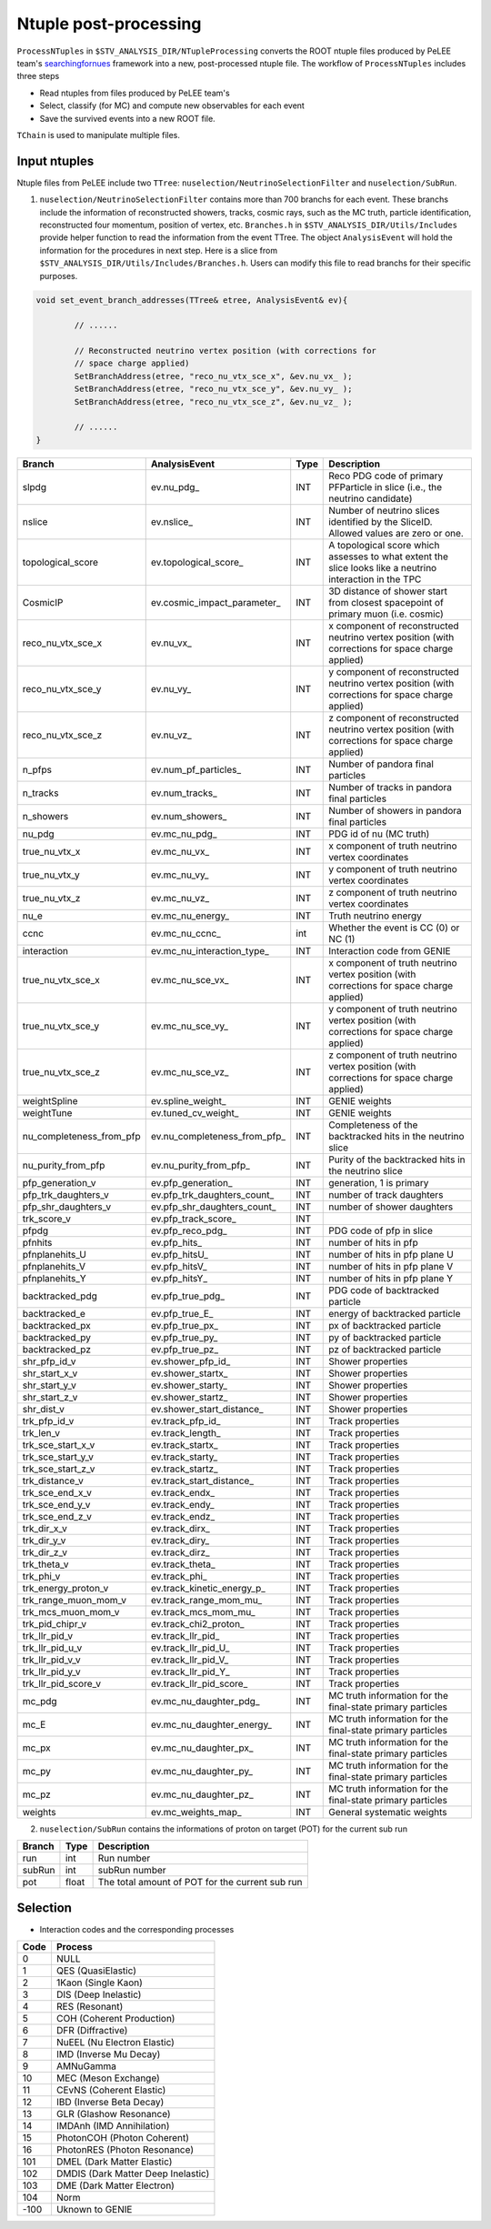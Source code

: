 Ntuple post-processing
----------------------

``ProcessNTuples`` in ``$STV_ANALYSIS_DIR/NTupleProcessing`` converts the ROOT ntuple 
files produced by PeLEE team's `searchingfornues <https://github.com/ubneutrinos/searchingfornues>`_ framework
into a new, post-processed ntuple file. The workflow of ``ProcessNTuples`` includes three steps

- Read ntuples from files produced by PeLEE team's
- Select, classify (for MC) and compute new observables for each event
- Save the survived events into a new ROOT file.

``TChain`` is used to manipulate multiple files.

Input ntuples
~~~~~~~~~~~~~

Ntuple files from PeLEE include two ``TTree``: ``nuselection/NeutrinoSelectionFilter`` and ``nuselection/SubRun``. 

1. ``nuselection/NeutrinoSelectionFilter`` contains more than 700 branchs for each event. These branchs include the information of reconstructed showers, tracks, cosmic rays, such as the MC truth, particle identification, reconstructed four momentum, position of vertex, etc. ``Branches.h`` in ``$STV_ANALYSIS_DIR/Utils/Includes`` provide helper function to read the information from the event TTree. The object ``AnalysisEvent`` will hold the information for the procedures in next step. Here is a slice from ``$STV_ANALYSIS_DIR/Utils/Includes/Branches.h``. Users can modify this file to read branchs for their specific purposes.

.. code-block:: cpp

    void set_event_branch_addresses(TTree& etree, AnalysisEvent& ev){

	    // ......

	    // Reconstructed neutrino vertex position (with corrections for
	    // space charge applied)
	    SetBranchAddress(etree, "reco_nu_vtx_sce_x", &ev.nu_vx_ );
	    SetBranchAddress(etree, "reco_nu_vtx_sce_y", &ev.nu_vy_ );
	    SetBranchAddress(etree, "reco_nu_vtx_sce_z", &ev.nu_vz_ );

	    // ......
    }




============================ ============================== ======= ===========
Branch			     AnalysisEvent		    Type    Description
============================ ============================== ======= ===========
slpdg                        ev.nu_pdg_                     INT     Reco PDG code of primary PFParticle in slice (i.e., the neutrino candidate)
nslice                       ev.nslice_                     INT     Number of neutrino slices identified by the SliceID. Allowed values are zero or one.
topological_score            ev.topological_score_          INT     A topological score which assesses to what extent the slice looks like a neutrino interaction in the TPC 
CosmicIP                     ev.cosmic_impact_parameter_    INT     3D distance of shower start from closest spacepoint of primary muon (i.e. cosmic)
reco_nu_vtx_sce_x            ev.nu_vx_                      INT     x component of reconstructed neutrino vertex position (with corrections for space charge applied)
reco_nu_vtx_sce_y            ev.nu_vy_                      INT     y component of reconstructed neutrino vertex position (with corrections for space charge applied)
reco_nu_vtx_sce_z            ev.nu_vz_                      INT     z component of reconstructed neutrino vertex position (with corrections for space charge applied)
n_pfps                       ev.num_pf_particles_           INT     Number of pandora final particles
n_tracks                     ev.num_tracks_                 INT     Number of tracks in pandora final particles
n_showers                    ev.num_showers_                INT     Number of showers in pandora final particles
nu_pdg                       ev.mc_nu_pdg_                  INT     PDG id of nu (MC truth)
true_nu_vtx_x                ev.mc_nu_vx_                   INT     x component of truth neutrino vertex coordinates
true_nu_vtx_y                ev.mc_nu_vy_                   INT     y component of truth neutrino vertex coordinates
true_nu_vtx_z                ev.mc_nu_vz_                   INT     z component of truth neutrino vertex coordinates
nu_e                         ev.mc_nu_energy_               INT     Truth neutrino energy
ccnc                         ev.mc_nu_ccnc_                 int     Whether the event is CC (0) or NC (1)     
interaction                  ev.mc_nu_interaction_type_     INT     Interaction code from GENIE
true_nu_vtx_sce_x            ev.mc_nu_sce_vx_               INT     x component of truth neutrino vertex position (with corrections for space charge applied)
true_nu_vtx_sce_y            ev.mc_nu_sce_vy_               INT     y component of truth neutrino vertex position (with corrections for space charge applied)
true_nu_vtx_sce_z            ev.mc_nu_sce_vz_               INT     z component of truth neutrino vertex position (with corrections for space charge applied)
weightSpline                 ev.spline_weight_              INT     GENIE weights
weightTune                   ev.tuned_cv_weight_            INT     GENIE weights
nu_completeness_from_pfp     ev.nu_completeness_from_pfp_   INT     Completeness of the backtracked hits in the neutrino slice
nu_purity_from_pfp           ev.nu_purity_from_pfp_         INT     Purity of the backtracked hits in the neutrino slice
pfp_generation_v             ev.pfp_generation_             INT     generation, 1 is primary
pfp_trk_daughters_v          ev.pfp_trk_daughters_count_    INT     number of track daughters
pfp_shr_daughters_v          ev.pfp_shr_daughters_count_    INT     number of shower daughters
trk_score_v                  ev.pfp_track_score_            INT     
pfpdg                        ev.pfp_reco_pdg_               INT     PDG code of pfp in slice
pfnhits                      ev.pfp_hits_                   INT     number of hits in pfp
pfnplanehits_U               ev.pfp_hitsU_                  INT     number of hits in pfp plane U
pfnplanehits_V               ev.pfp_hitsV_                  INT     number of hits in pfp plane V
pfnplanehits_Y               ev.pfp_hitsY_                  INT     number of hits in pfp plane Y
backtracked_pdg              ev.pfp_true_pdg_               INT     PDG code of backtracked particle
backtracked_e                ev.pfp_true_E_                 INT     energy of backtracked particle
backtracked_px               ev.pfp_true_px_                INT     px of backtracked particle
backtracked_py               ev.pfp_true_py_                INT     py of backtracked particle
backtracked_pz               ev.pfp_true_pz_                INT     pz of backtracked particle
shr_pfp_id_v                 ev.shower_pfp_id_              INT     Shower properties
shr_start_x_v                ev.shower_startx_              INT     Shower properties
shr_start_y_v                ev.shower_starty_              INT     Shower properties
shr_start_z_v                ev.shower_startz_              INT     Shower properties
shr_dist_v                   ev.shower_start_distance_      INT     Shower properties
trk_pfp_id_v                 ev.track_pfp_id_               INT     Track properties
trk_len_v                    ev.track_length_               INT     Track properties
trk_sce_start_x_v            ev.track_startx_               INT     Track properties
trk_sce_start_y_v            ev.track_starty_               INT     Track properties
trk_sce_start_z_v            ev.track_startz_               INT     Track properties
trk_distance_v               ev.track_start_distance_       INT     Track properties
trk_sce_end_x_v              ev.track_endx_                 INT     Track properties
trk_sce_end_y_v              ev.track_endy_                 INT     Track properties
trk_sce_end_z_v              ev.track_endz_                 INT     Track properties
trk_dir_x_v                  ev.track_dirx_                 INT     Track properties
trk_dir_y_v                  ev.track_diry_                 INT     Track properties 
trk_dir_z_v                  ev.track_dirz_                 INT     Track properties
trk_theta_v                  ev.track_theta_                INT     Track properties
trk_phi_v                    ev.track_phi_                  INT     Track properties
trk_energy_proton_v          ev.track_kinetic_energy_p_     INT     Track properties
trk_range_muon_mom_v         ev.track_range_mom_mu_         INT     Track properties
trk_mcs_muon_mom_v           ev.track_mcs_mom_mu_           INT     Track properties
trk_pid_chipr_v              ev.track_chi2_proton_          INT     Track properties
trk_llr_pid_v                ev.track_llr_pid_              INT     Track properties
trk_llr_pid_u_v              ev.track_llr_pid_U_            INT     Track properties
trk_llr_pid_v_v              ev.track_llr_pid_V_            INT     Track properties
trk_llr_pid_y_v              ev.track_llr_pid_Y_            INT     Track properties
trk_llr_pid_score_v          ev.track_llr_pid_score_        INT     Track properties
mc_pdg                       ev.mc_nu_daughter_pdg_         INT     MC truth information for the final-state primary particles
mc_E                         ev.mc_nu_daughter_energy_      INT     MC truth information for the final-state primary particles
mc_px                        ev.mc_nu_daughter_px_          INT     MC truth information for the final-state primary particles
mc_py                        ev.mc_nu_daughter_py_          INT     MC truth information for the final-state primary particles
mc_pz                        ev.mc_nu_daughter_pz_          INT     MC truth information for the final-state primary particles
weights                      ev.mc_weights_map_             INT     General systematic weights
============================ ============================== ======= ===========


2. ``nuselection/SubRun`` contains the informations of proton on target (POT) for the current sub run

====== ====== ===============================================
Branch Type   Description
====== ====== ===============================================
run    int    Run number
subRun int    subRun number
pot    float  The total amount of POT for the current sub run
====== ====== ===============================================



Selection
~~~~~~~~~





* Interaction codes and the corresponding processes

==== =================================
Code Process
==== =================================
0    NULL
1    QES (QuasiElastic)      
2    1Kaon (Single Kaon)    
3    DIS (Deep Inelastic)      
4    RES (Resonant)      
5    COH (Coherent Production)
6    DFR (Diffractive)      
7    NuEEL (Nu Electron Elastic)    
8    IMD (Inverse Mu Decay)     
9    AMNuGamma 
10   MEC (Meson Exchange)
11   CEvNS (Coherent Elastic)
12   IBD (Inverse Beta Decay)
13   GLR (Glashow Resonance)
14   IMDAnh (IMD Annihilation)
15   PhotonCOH (Photon Coherent)
16   PhotonRES (Photon Resonance)
101  DMEL (Dark Matter Elastic)
102  DMDIS (Dark Matter Deep Inelastic)
103  DME (Dark Matter Electron)
104  Norm      
-100 Uknown to GENIE
==== =================================
